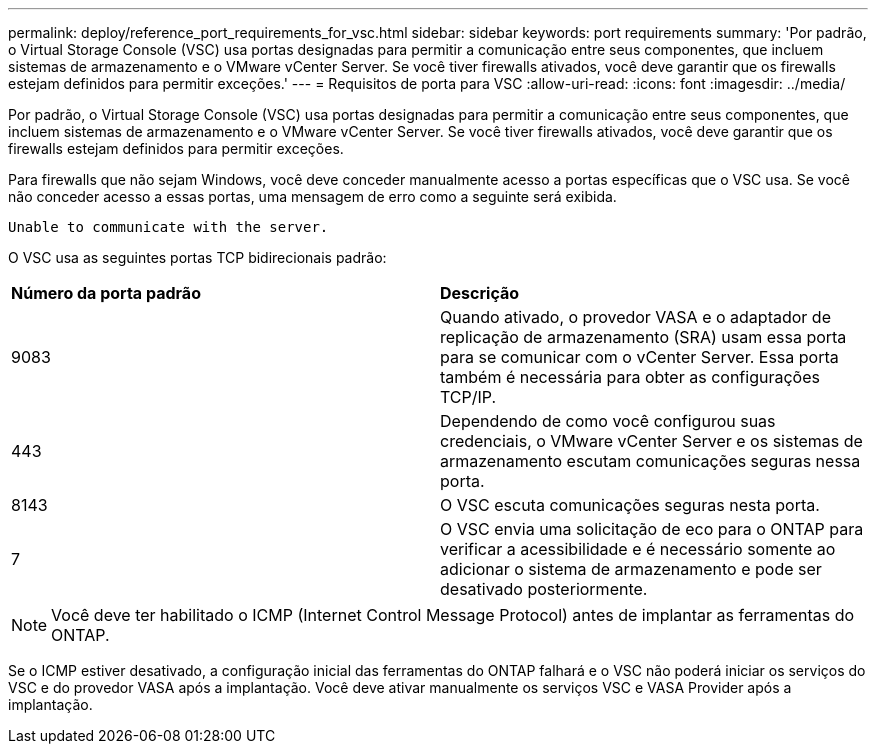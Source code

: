 ---
permalink: deploy/reference_port_requirements_for_vsc.html 
sidebar: sidebar 
keywords: port requirements 
summary: 'Por padrão, o Virtual Storage Console (VSC) usa portas designadas para permitir a comunicação entre seus componentes, que incluem sistemas de armazenamento e o VMware vCenter Server. Se você tiver firewalls ativados, você deve garantir que os firewalls estejam definidos para permitir exceções.' 
---
= Requisitos de porta para VSC
:allow-uri-read: 
:icons: font
:imagesdir: ../media/


[role="lead"]
Por padrão, o Virtual Storage Console (VSC) usa portas designadas para permitir a comunicação entre seus componentes, que incluem sistemas de armazenamento e o VMware vCenter Server. Se você tiver firewalls ativados, você deve garantir que os firewalls estejam definidos para permitir exceções.

Para firewalls que não sejam Windows, você deve conceder manualmente acesso a portas específicas que o VSC usa. Se você não conceder acesso a essas portas, uma mensagem de erro como a seguinte será exibida.

`Unable to communicate with the server.`

O VSC usa as seguintes portas TCP bidirecionais padrão:

|===


| *Número da porta padrão* | *Descrição* 


 a| 
9083
 a| 
Quando ativado, o provedor VASA e o adaptador de replicação de armazenamento (SRA) usam essa porta para se comunicar com o vCenter Server. Essa porta também é necessária para obter as configurações TCP/IP.



 a| 
443
 a| 
Dependendo de como você configurou suas credenciais, o VMware vCenter Server e os sistemas de armazenamento escutam comunicações seguras nessa porta.



 a| 
8143
 a| 
O VSC escuta comunicações seguras nesta porta.



 a| 
7
 a| 
O VSC envia uma solicitação de eco para o ONTAP para verificar a acessibilidade e é necessário somente ao adicionar o sistema de armazenamento e pode ser desativado posteriormente.

|===

NOTE: Você deve ter habilitado o ICMP (Internet Control Message Protocol) antes de implantar as ferramentas do ONTAP.

Se o ICMP estiver desativado, a configuração inicial das ferramentas do ONTAP falhará e o VSC não poderá iniciar os serviços do VSC e do provedor VASA após a implantação. Você deve ativar manualmente os serviços VSC e VASA Provider após a implantação.
